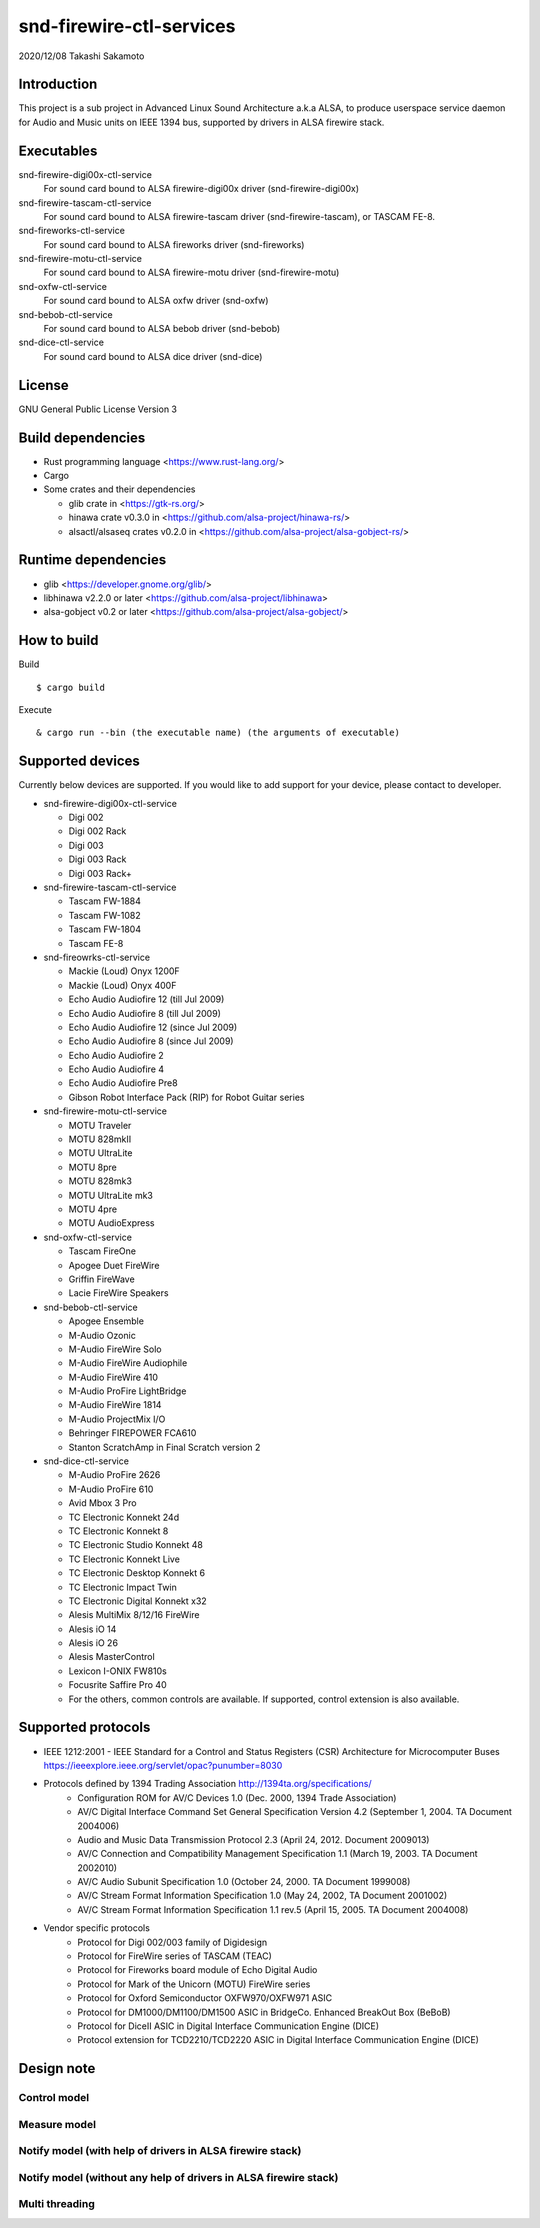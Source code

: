 ========================
snd-firewire-ctl-services
========================

2020/12/08
Takashi Sakamoto

Introduction
============

This project is a sub project in Advanced Linux Sound Architecture a.k.a ALSA,
to produce userspace service daemon for Audio and Music units on IEEE 1394 bus,
supported by drivers in ALSA firewire stack.

Executables
=================================

snd-firewire-digi00x-ctl-service
   For sound card bound to ALSA firewire-digi00x driver (snd-firewire-digi00x)
snd-firewire-tascam-ctl-service
   For sound card bound to ALSA firewire-tascam driver (snd-firewire-tascam), or TASCAM FE-8.
snd-fireworks-ctl-service
   For sound card bound to ALSA fireworks driver (snd-fireworks)
snd-firewire-motu-ctl-service
   For sound card bound to ALSA firewire-motu driver (snd-firewire-motu)
snd-oxfw-ctl-service
   For sound card bound to ALSA oxfw driver (snd-oxfw)
snd-bebob-ctl-service
   For sound card bound to ALSA bebob driver (snd-bebob)
snd-dice-ctl-service
   For sound card bound to ALSA dice driver (snd-dice)

License
=======

GNU General Public License Version 3

Build dependencies
==================

* Rust programming language <https://www.rust-lang.org/>
* Cargo
* Some crates and their dependencies

  * glib crate in <https://gtk-rs.org/>
  * hinawa crate v0.3.0 in <https://github.com/alsa-project/hinawa-rs/>
  * alsactl/alsaseq crates v0.2.0 in <https://github.com/alsa-project/alsa-gobject-rs/>

Runtime dependencies
====================

* glib <https://developer.gnome.org/glib/>
* libhinawa v2.2.0 or later <https://github.com/alsa-project/libhinawa>
* alsa-gobject v0.2 or later <https://github.com/alsa-project/alsa-gobject/>

How to build
============

Build ::

    $ cargo build

Execute ::

    & cargo run --bin (the executable name) (the arguments of executable)

Supported devices
=================

Currently below devices are supported. If you would like to add support for
your device, please contact to developer.

* snd-firewire-digi00x-ctl-service

  * Digi 002
  * Digi 002 Rack
  * Digi 003
  * Digi 003 Rack
  * Digi 003 Rack+

* snd-firewire-tascam-ctl-service

  * Tascam FW-1884
  * Tascam FW-1082
  * Tascam FW-1804
  * Tascam FE-8

* snd-fireowrks-ctl-service

  * Mackie (Loud) Onyx 1200F
  * Mackie (Loud) Onyx 400F
  * Echo Audio Audiofire 12 (till Jul 2009)
  * Echo Audio Audiofire 8 (till Jul 2009)
  * Echo Audio Audiofire 12 (since Jul 2009)
  * Echo Audio Audiofire 8 (since Jul 2009)
  * Echo Audio Audiofire 2
  * Echo Audio Audiofire 4
  * Echo Audio Audiofire Pre8
  * Gibson Robot Interface Pack (RIP) for Robot Guitar series

* snd-firewire-motu-ctl-service

  * MOTU Traveler
  * MOTU 828mkII
  * MOTU UltraLite
  * MOTU 8pre
  * MOTU 828mk3
  * MOTU UltraLite mk3
  * MOTU 4pre
  * MOTU AudioExpress

* snd-oxfw-ctl-service

  * Tascam FireOne
  * Apogee Duet FireWire
  * Griffin FireWave
  * Lacie FireWire Speakers

* snd-bebob-ctl-service

  * Apogee Ensemble
  * M-Audio Ozonic
  * M-Audio FireWire Solo
  * M-Audio FireWire Audiophile
  * M-Audio FireWire 410
  * M-Audio ProFire LightBridge
  * M-Audio FireWire 1814
  * M-Audio ProjectMix I/O
  * Behringer FIREPOWER FCA610
  * Stanton ScratchAmp in Final Scratch version 2

* snd-dice-ctl-service

  * M-Audio ProFire 2626
  * M-Audio ProFire 610
  * Avid Mbox 3 Pro
  * TC Electronic Konnekt 24d
  * TC Electronic Konnekt 8
  * TC Electronic Studio Konnekt 48
  * TC Electronic Konnekt Live
  * TC Electronic Desktop Konnekt 6
  * TC Electronic Impact Twin
  * TC Electronic Digital Konnekt x32
  * Alesis MultiMix 8/12/16 FireWire
  * Alesis iO 14
  * Alesis iO 26
  * Alesis MasterControl
  * Lexicon I-ONIX FW810s
  * Focusrite Saffire Pro 40
  * For the others, common controls are available. If supported, control extension is also available.

Supported protocols
===================

* IEEE 1212:2001 - IEEE Standard for a Control and Status Registers (CSR) Architecture for Microcomputer Buses https://ieeexplore.ieee.org/servlet/opac?punumber=8030
* Protocols defined by 1394 Trading Association http://1394ta.org/specifications/
   * Configuration ROM for AV/C Devices 1.0 (Dec. 2000, 1394 Trade Association)
   * AV/C Digital Interface Command Set General Specification Version 4.2 (September 1, 2004. TA Document 2004006)
   * Audio and Music Data Transmission Protocol 2.3 (April 24, 2012. Document 2009013)
   * AV/C Connection and Compatibility Management Specification 1.1 (March 19, 2003. TA Document 2002010)
   * AV/C Audio Subunit Specification 1.0 (October 24, 2000. TA Document 1999008)
   * AV/C Stream Format Information Specification 1.0 (May 24, 2002, TA Document 2001002)
   * AV/C Stream Format Information Specification 1.1 rev.5 (April 15, 2005. TA Document 2004008)
* Vendor specific protocols
   * Protocol for Digi 002/003 family of Digidesign
   * Protocol for FireWire series of TASCAM (TEAC)
   * Protocol for Fireworks board module of Echo Digital Audio
   * Protocol for Mark of the Unicorn (MOTU) FireWire series
   * Protocol for Oxford Semiconductor OXFW970/OXFW971 ASIC
   * Protocol for DM1000/DM1100/DM1500 ASIC in BridgeCo. Enhanced BreakOut Box (BeBoB)
   * Protocol for DiceII ASIC in Digital Interface Communication Engine (DICE)
   * Protocol extension for TCD2210/TCD2220 ASIC in Digital Interface Communication Engine (DICE)

Design note
===========

Control model
-------------

.. image:: docs/control-model.png
   :alt: control model

Measure model
-------------

.. image:: docs/measure-model.png
   :alt: measure model

Notify model (with help of drivers in ALSA firewire stack)
-------------------------------------------------------------------

.. image:: docs/notify-model-a.png
   :alt: notify-a-model

Notify model (without any help of drivers in ALSA firewire stack)
-------------------------------------------------------------------

.. image:: docs/notify-model-b.png
   :alt: notify-b-model

Multi threading
---------------

.. image:: docs/overview.png
   :alt: overview
